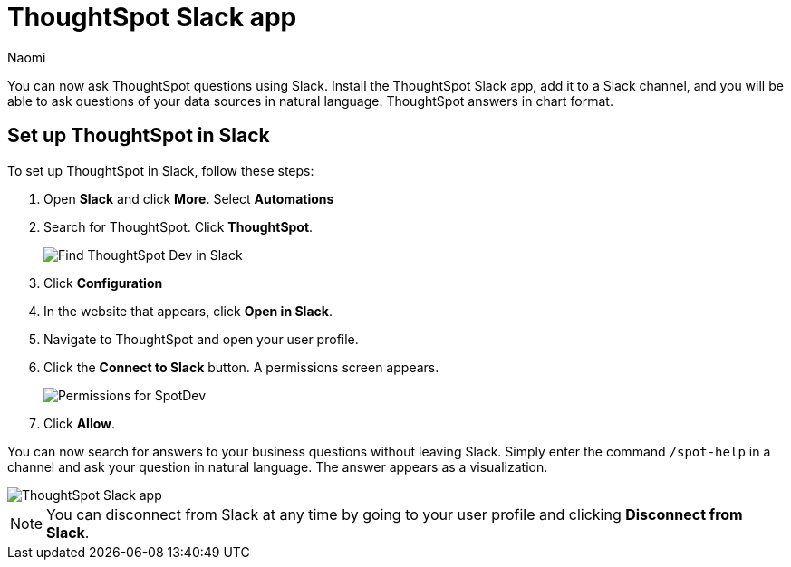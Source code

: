 = ThoughtSpot Slack app
:last_updated: 10/18/23
:author: Naomi
:experimental:
:linkattrs:
:description: You can now ask ThoughtSpot questions using Slack.
:jira: SCAL-159819

You can now ask ThoughtSpot questions using Slack. Install the ThoughtSpot Slack app, add it to a Slack channel, and you will be able to ask questions of your data sources in natural language. ThoughtSpot answers in chart format.

== Set up ThoughtSpot in Slack

To set up ThoughtSpot in Slack, follow these steps:

. Open *Slack* and click *More*. Select *Automations*

. Search for ThoughtSpot. Click *ThoughtSpot*.
+
image:spotdev.png[Find ThoughtSpot Dev in Slack]

. Click *Configuration*

. In the website that appears, click *Open in Slack*.

. Navigate to ThoughtSpot and open your user profile.

. Click the *Connect to Slack* button. A permissions screen appears.
+
image:spotdev-permission.png[Permissions for SpotDev]

. Click *Allow*.

You can now search for answers to your business questions without leaving Slack. Simply enter the command `/spot-help` in a channel and ask your question in natural language. The answer appears as a visualization.

image::nls-slack.png[ThoughtSpot Slack app]

NOTE: You can disconnect from Slack at any time by going to your user profile and clicking *Disconnect from Slack*.

